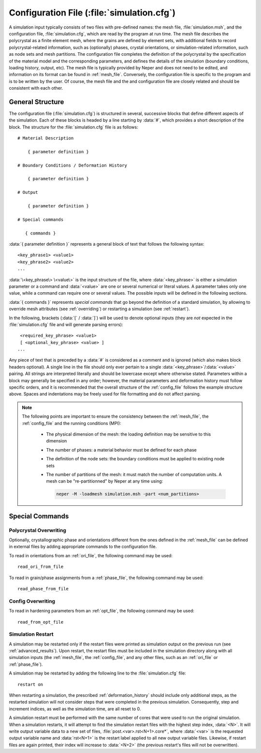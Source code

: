 .. _config_file:

Configuration File (:file:`simulation.cfg`)
===========================================

A simulation input typically consists of two files with pre-defined names: the mesh file, :file:`simulation.msh`, and the configuration file, :file:`simulation.cfg`, which are read by the program at run time.  The mesh file describes the polycrystal as a finite element mesh, where the grains are defined by element sets, with additional fields to record polycrystal-related information, such as (optionally) phases, crystal orientations, or simulation-related information, such as node sets and mesh partitions.
The configuration file completes the definition of the polycrystal by the specification of the material model and the corresponding parameters, and defines the details of the simulation (boundary conditions, loading history, output, etc).
The mesh file is typically provided by Neper and does not need to be edited, and information on its format can be found in :ref:`mesh_file`.  Conversely, the configuration file is specific to the program and is to be written by the user.
Of course, the mesh file and the and configuration file are closely related and should be consistent with each other.

General Structure
-----------------

The configuration file (:file:`simulation.cfg`) is structured in several, successive blocks that define different aspects of the simulation.  Each of these blocks is headed by a line starting by :data:`#`, which provides a short description of the block.  The structure for the :file:`simulation.cfg` file is as follows::

  # Material Description

      { parameter definition }

  # Boundary Conditions / Deformation History

      { parameter definition }

  # Output

      { parameter definition }

  # Special commands

     { commands }

:data:`{ parameter definition }` represents a general block of text that follows the following syntax::

      <key_phrase1> <value1>
      <key_phrase2> <value2>
      ...


:data:`\<key_phrase\> \<value\>` is the input structure of the file, where :data:`<key_phrase>` is either a simulation parameter or a command and :data:`<value>` are one or several numerical or literal values.  A parameter takes only one value, while a command can require one or several values. The possible inputs will be defined in the following sections.

:data:`{ commands }` represents *special commands* that go beyond the definition of a standard simulation, by allowing to override mesh attributes (see :ref:`overriding`) or restarting a simulation (see :ref:`restart`).

In the following, brackets (:data:`[` / :data:`]`) will be used to denote optional inputs (they are *not* expected in the :file:`simulation.cfg` file and will generate parsing errors)::

      <required_key_phrase> <value1>
      [ <optional_key_phrase> <value> ]
     ...

Any piece of text that is preceded by a :data:`#` is considered as a comment and is ignored (which also makes block headers optional).
A single line in the file should only ever pertain to a single :data:`<key_phrase>`/:data:`<value>` pairing.  All strings are interpreted literally and should be lowercase except where otherwise stated.
Parameters within a block may generally be specified in any order; however, the material parameters and deformation history must follow specific orders, and it is recommended that the overall structure of the :ref:`config_file` follows the example structure above.  Spaces and indentations may be freely used for file formatting and do not affect parsing.

.. _consistency:

.. note::

  The following points are important to ensure the consistency between the :ref:`mesh_file`, the :ref:`config_file` and the running conditions (MPI):

    - The physical dimension of the mesh: the loading definition may be sensitive to this dimension
    - The number of phases: a material behavior must be defined for each phase
    - The definition of the node sets: the boundary conditions must be applied to existing node sets
    - The number of partitions of the mesh: it must match the number of computation units. A mesh can be "re-partitionned" by Neper at any time using:

      .. code-block:: console

        neper -M -loadmesh simulation.msh -part <num_partitions>

Special Commands
----------------

.. _overriding:

Polycrystal Overwriting
^^^^^^^^^^^^^^^^^^^^^^^

Optionally, crystallographic phase and orientations different from the ones defined in the :ref:`mesh_file` can be defined in external files by adding appropriate commands to the configuration file.

To read in orientations from an :ref:`ori_file`, the following command may be used::

    read_ori_from_file

To read in grain/phase assignments from a :ref:`phase_file`, the following command may be used::

    read_phase_from_file


Config Overwriting
^^^^^^^^^^^^^^^^^^^^^^^

To read in hardening parameters from an :ref:`opt_file`, the following command may be used::

    read_from_opt_file


.. _restart:

Simulation Restart
^^^^^^^^^^^^^^^^^^

A simulation may be restarted only if the restart files were printed as simulation output on the previous run (see :ref:`advanced_results`).  Upon restart, the restart files must be included in the simulation directory along with all simulation inputs (the :ref:`mesh_file`, the :ref:`config_file`, and any other files, such as an :ref:`ori_file` or :ref:`phase_file`).

A simulation may be restarted by adding the following line to the :file:`simulation.cfg` file::

  restart on

When restarting a simulation, the prescribed :ref:`deformation_history` should include only additional steps, as the restarted simulation will not consider steps that were completed in the previous simulation.  Consequently, step and increment indices, as well as the simulation time, are all reset to 0.

A simulation restart must be performed with the same number of cores that were used to run the original simulation.
When a simulation restarts, it will attempt to find the simulation restart files with the highest step index, :data:`<N>`. It will write output variable data to a new set of files, :file:`post.<var>.rst<N+1>.core*`, where :data:`<var>` is the requested output variable name and :data:`rst<N+1>` is the restart label applied to all new output variable files. Likewise, if restart files are again printed, their index will increase to :data:`<N+2>` (the previous restart's files will not be overwritten).
